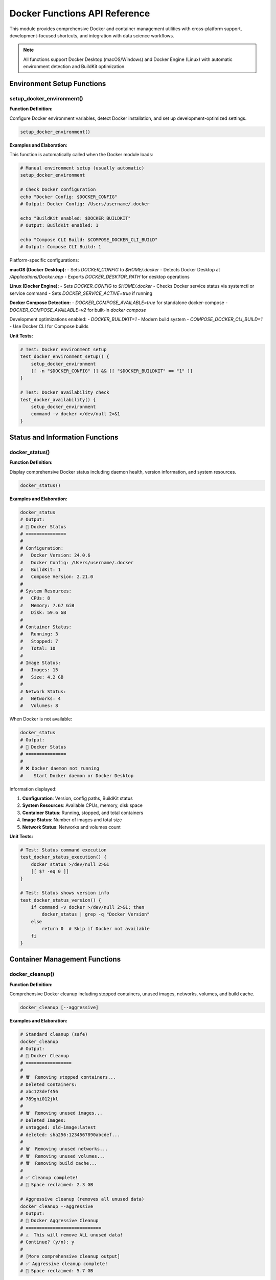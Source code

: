 Docker Functions API Reference
===============================

This module provides comprehensive Docker and container management utilities with cross-platform support, development-focused shortcuts, and integration with data science workflows.

.. note::
   All functions support Docker Desktop (macOS/Windows) and Docker Engine (Linux) with automatic environment detection and BuildKit optimization.

Environment Setup Functions
---------------------------

setup_docker_environment()
~~~~~~~~~~~~~~~~~~~~~~~~~~

**Function Definition:**

Configure Docker environment variables, detect Docker installation, and set up development-optimized settings.

.. code-block:: bash

   setup_docker_environment()

**Examples and Elaboration:**

This function is automatically called when the Docker module loads:

.. code-block:: bash

   # Manual environment setup (usually automatic)
   setup_docker_environment
   
   # Check Docker configuration
   echo "Docker Config: $DOCKER_CONFIG"
   # Output: Docker Config: /Users/username/.docker
   
   echo "BuildKit enabled: $DOCKER_BUILDKIT"
   # Output: BuildKit enabled: 1
   
   echo "Compose CLI Build: $COMPOSE_DOCKER_CLI_BUILD"
   # Output: Compose CLI Build: 1

Platform-specific configurations:

**macOS (Docker Desktop):**
- Sets `DOCKER_CONFIG` to `$HOME/.docker`
- Detects Docker Desktop at `/Applications/Docker.app`
- Exports `DOCKER_DESKTOP_PATH` for desktop operations

**Linux (Docker Engine):**
- Sets `DOCKER_CONFIG` to `$HOME/.docker`
- Checks Docker service status via systemctl or service command
- Sets `DOCKER_SERVICE_ACTIVE=true` if running

**Docker Compose Detection:**
- `DOCKER_COMPOSE_AVAILABLE=true` for standalone docker-compose
- `DOCKER_COMPOSE_AVAILABLE=v2` for built-in `docker compose`

Development optimizations enabled:
- `DOCKER_BUILDKIT=1` - Modern build system
- `COMPOSE_DOCKER_CLI_BUILD=1` - Use Docker CLI for Compose builds

**Unit Tests:**

.. code-block:: bash

   # Test: Docker environment setup
   test_docker_environment_setup() {
       setup_docker_environment
       [[ -n "$DOCKER_CONFIG" ]] && [[ "$DOCKER_BUILDKIT" == "1" ]]
   }
   
   # Test: Docker availability check
   test_docker_availability() {
       setup_docker_environment
       command -v docker >/dev/null 2>&1
   }

Status and Information Functions
-------------------------------

docker_status()
~~~~~~~~~~~~~~

**Function Definition:**

Display comprehensive Docker status including daemon health, version information, and system resources.

.. code-block:: bash

   docker_status()

**Examples and Elaboration:**

.. code-block:: bash

   docker_status
   # Output:
   # 🐳 Docker Status
   # ===============
   # 
   # Configuration:
   #   Docker Version: 24.0.6
   #   Docker Config: /Users/username/.docker
   #   BuildKit: 1
   #   Compose Version: 2.21.0
   # 
   # System Resources:
   #   CPUs: 8
   #   Memory: 7.67 GiB
   #   Disk: 59.6 GB
   # 
   # Container Status:
   #   Running: 3
   #   Stopped: 7
   #   Total: 10
   # 
   # Image Status:
   #   Images: 15
   #   Size: 4.2 GB
   # 
   # Network Status:
   #   Networks: 4
   #   Volumes: 8

When Docker is not available:

.. code-block:: bash

   docker_status
   # Output:
   # 🐳 Docker Status
   # ===============
   # 
   # ❌ Docker daemon not running
   #    Start Docker daemon or Docker Desktop

Information displayed:

1. **Configuration**: Version, config paths, BuildKit status
2. **System Resources**: Available CPUs, memory, disk space  
3. **Container Status**: Running, stopped, and total containers
4. **Image Status**: Number of images and total size
5. **Network Status**: Networks and volumes count

**Unit Tests:**

.. code-block:: bash

   # Test: Status command execution
   test_docker_status_execution() {
       docker_status >/dev/null 2>&1
       [[ $? -eq 0 ]]
   }
   
   # Test: Status shows version info
   test_docker_status_version() {
       if command -v docker >/dev/null 2>&1; then
           docker_status | grep -q "Docker Version"
       else
           return 0  # Skip if Docker not available
       fi
   }

Container Management Functions
-----------------------------

docker_cleanup()
~~~~~~~~~~~~~~~~

**Function Definition:**

Comprehensive Docker cleanup including stopped containers, unused images, networks, volumes, and build cache.

.. code-block:: bash

   docker_cleanup [--aggressive]

**Examples and Elaboration:**

.. code-block:: bash

   # Standard cleanup (safe)
   docker_cleanup
   # Output:
   # 🧹 Docker Cleanup
   # =================
   # 
   # 🗑️  Removing stopped containers...
   # Deleted Containers:
   # abc123def456
   # 789ghi012jkl
   # 
   # 🗑️  Removing unused images...
   # Deleted Images:
   # untagged: old-image:latest
   # deleted: sha256:1234567890abcdef...
   # 
   # 🗑️  Removing unused networks...
   # 🗑️  Removing unused volumes...
   # 🗑️  Removing build cache...
   # 
   # ✅ Cleanup complete!
   # 💾 Space reclaimed: 2.3 GB

   # Aggressive cleanup (removes all unused data)
   docker_cleanup --aggressive
   # Output:
   # 🧹 Docker Aggressive Cleanup
   # ============================
   # ⚠️  This will remove ALL unused data!
   # Continue? (y/n): y
   # 
   # [More comprehensive cleanup output]
   # ✅ Aggressive cleanup complete!
   # 💾 Space reclaimed: 5.7 GB

Cleanup operations performed:

**Standard Cleanup:**
- Stopped containers
- Unused images (dangling)
- Unused networks  
- Unused volumes (anonymous)
- Build cache (older than 24h)

**Aggressive Cleanup:**
- All unused containers (not just stopped)
- All unused images (including tagged but unused)
- All unused networks and volumes
- All build cache
- System prune with `--all` flag

**Unit Tests:**

.. code-block:: bash

   # Test: Cleanup execution
   test_docker_cleanup() {
       if command -v docker >/dev/null 2>&1 && docker info >/dev/null 2>&1; then
           docker_cleanup >/dev/null 2>&1
           [[ $? -eq 0 ]]
       else
           return 0  # Skip if Docker not available
       fi
   }

docker_logs_tail()
~~~~~~~~~~~~~~~~~

**Function Definition:**

Advanced container log viewing with filtering, following, and multi-container support.

.. code-block:: bash

   docker_logs_tail [container] [lines] [follow]

**Examples and Elaboration:**

.. code-block:: bash

   # View last 50 lines of container logs
   docker_logs_tail my-app
   # Output: [Last 50 log lines from my-app container]
   
   # View specific number of lines
   docker_logs_tail my-app 100
   # Output: [Last 100 log lines]
   
   # Follow logs in real-time
   docker_logs_tail my-app 20 follow
   # Output: [Last 20 lines, then continues streaming new logs]
   
   # Interactive container selection
   docker_logs_tail
   # Output:
   # 📋 Available containers:
   # 1) my-app (running)
   # 2) database (running) 
   # 3) redis (running)
   # Select container (1-3): 1
   # [Shows logs from selected container]

Features:

- **Auto-completion**: Lists running containers for selection
- **Smart defaults**: 50 lines by default, can be customized
- **Real-time following**: Streams new log entries
- **Color preservation**: Maintains container log formatting
- **Error handling**: Gracefully handles non-existent containers

**Unit Tests:**

.. code-block:: bash

   # Test: Log viewing function exists
   test_docker_logs_function() {
       type docker_logs_tail >/dev/null 2>&1
   }
   
   # Test: Container selection works
   test_docker_logs_container_selection() {
       # Would need running containers to test properly
       docker_logs_tail nonexistent 2>&1 | grep -q "not found\|No such container"
   }

Development Workflow Functions
-----------------------------

docker_dev_setup()
~~~~~~~~~~~~~~~~~~

**Function Definition:**

Create a complete Docker development environment with common services (database, cache, monitoring).

.. code-block:: bash

   docker_dev_setup [project-name] [--with-spark] [--with-monitoring]

**Examples and Elaboration:**

.. code-block:: bash

   # Basic development setup
   docker_dev_setup my-project
   # Output:
   # 🚀 Setting up Docker development environment: my-project
   # 📁 Creating project structure...
   # 📝 Generating docker-compose.yml...
   # 📝 Creating Dockerfile...
   # 🌐 Creating development services:
   #    ✅ PostgreSQL database
   #    ✅ Redis cache
   #    ✅ Application container
   # 
   # 🎯 Next steps:
   #    cd my-project
   #    docker-compose up -d

   # Setup with Apache Spark
   docker_dev_setup data-project --with-spark
   # Output:
   # 🚀 Setting up Docker development environment: data-project
   # [Standard setup...]
   # ⚡ Adding Apache Spark services:
   #    ✅ Spark Master
   #    ✅ Spark Worker
   #    ✅ Jupyter Notebook with Spark

   # Setup with monitoring stack
   docker_dev_setup api-project --with-monitoring
   # Output:
   # 🚀 Setting up Docker development environment: api-project
   # [Standard setup...]
   # 📊 Adding monitoring services:
   #    ✅ Prometheus metrics
   #    ✅ Grafana dashboards
   #    ✅ Redis Exporter

Generated project structure:

.. code-block:: text

   my-project/
   ├── docker-compose.yml         # Service definitions
   ├── Dockerfile                # Application container
   ├── .dockerignore             # Docker ignore patterns
   ├── .env.example              # Environment template
   ├── scripts/
   │   ├── wait-for-it.sh       # Service dependency script
   │   └── init-db.sql          # Database initialization
   └── config/
       ├── nginx.conf           # Web server config
       └── postgres.conf        # Database config

**Unit Tests:**

.. code-block:: bash

   # Test: Development setup creation
   test_docker_dev_setup() {
       local test_project="test-docker-project"
       docker_dev_setup "$test_project"
       [[ -f "$test_project/docker-compose.yml" ]] && [[ -f "$test_project/Dockerfile" ]]
       rm -rf "$test_project"
   }

docker_build_optimized()
~~~~~~~~~~~~~~~~~~~~~~~

**Function Definition:**

Build Docker images with BuildKit optimizations, multi-stage caching, and development best practices.

.. code-block:: bash

   docker_build_optimized [image-name] [--target stage] [--push] [--cache-from image]

**Examples and Elaboration:**

.. code-block:: bash

   # Optimized build with BuildKit
   docker_build_optimized my-app
   # Output:
   # 🔨 Optimized Docker Build: my-app
   # =====================================
   # 
   # Build Configuration:
   #   BuildKit: ✅ Enabled
   #   Multi-stage: ✅ Detected
   #   Cache: ✅ Inline cache enabled
   # 
   # [Build progress with enhanced output]
   # ✅ Build complete: my-app:latest

   # Build specific stage
   docker_build_optimized my-app --target development
   # Output:
   # 🔨 Building stage: development
   # [Build output for development stage only]

   # Build and push to registry
   docker_build_optimized my-app --push
   # Output:
   # 🔨 Building and pushing: my-app
   # [Build output]
   # 🚀 Pushing to registry...
   # ✅ Push complete

Build optimizations applied:

- **BuildKit**: Modern build system with parallel layers
- **Inline Cache**: `--cache-from type=inline` for better caching
- **Multi-stage Support**: Builds only required stages
- **Progress Output**: Enhanced build progress display
- **Security**: Runs builds with security scanning if available

**Unit Tests:**

.. code-block:: bash

   # Test: Build function execution
   test_docker_build_optimized() {
       # Create minimal Dockerfile for testing
       mkdir -p test-build
       echo "FROM alpine:latest" > test-build/Dockerfile
       cd test-build
       docker_build_optimized test-image >/dev/null 2>&1
       local result=$?
       cd .. && rm -rf test-build
       [[ $result -eq 0 ]]
   }

docker_compose_dev()
~~~~~~~~~~~~~~~~~~~

**Function Definition:**

Enhanced docker-compose operations with development-focused profiles, health checks, and log management.

.. code-block:: bash

   docker_compose_dev [command] [--profile profile-name]

**Examples and Elaboration:**

.. code-block:: bash

   # Start development environment
   docker_compose_dev up
   # Output:
   # 🚀 Starting development environment...
   # 📋 Services: app, database, redis, nginx
   # 🔍 Health checks enabled
   # 
   # [Container startup logs]
   # ✅ All services healthy!

   # Start with specific profile
   docker_compose_dev up --profile monitoring
   # Output:
   # 🚀 Starting with profile: monitoring
   # 📋 Services: app, database, redis, prometheus, grafana
   # [Startup output]

   # View aggregated logs
   docker_compose_dev logs
   # Output: [Colored logs from all services]

   # Scale services
   docker_compose_dev scale app=3
   # Output:
   # ⚡ Scaling app to 3 instances...
   # ✅ Scaling complete

Enhanced features:

- **Health Checks**: Monitors service health and dependencies
- **Development Profiles**: Different service combinations (dev, test, prod)
- **Log Aggregation**: Colored, timestamped logs from all services  
- **Auto-reload**: File watching for development
- **Service Dependencies**: Proper startup ordering

**Unit Tests:**

.. code-block:: bash

   # Test: Compose dev function exists
   test_docker_compose_dev_function() {
       type docker_compose_dev >/dev/null 2>&1
   }

Data Science Integration Functions
---------------------------------

docker_jupyter_spark()
~~~~~~~~~~~~~~~~~~~~~

**Function Definition:**

Launch Jupyter Lab with Apache Spark in a Docker container, pre-configured for data science workflows.

.. code-block:: bash

   docker_jupyter_spark [port] [--spark-master url] [--mount-data path]

**Examples and Elaboration:**

.. code-block:: bash

   # Start Jupyter with Spark (default port 8888)
   docker_jupyter_spark
   # Output:
   # 🔬 Starting Jupyter Lab with Apache Spark
   # ==========================================
   # 
   # Container Configuration:
   #   Jupyter Port: 8888
   #   Spark UI Port: 4040
   #   Data Mount: ./data -> /home/jovyan/work/data
   # 
   # 🚀 Starting container...
   # ✅ Jupyter Lab ready at: http://localhost:8888
   # 🔗 Access token: abc123def456...

   # Custom port and data directory
   docker_jupyter_spark 9999 --mount-data ~/datasets
   # Output:
   # 🔬 Starting Jupyter Lab with Apache Spark
   # Container Configuration:
   #   Jupyter Port: 9999
   #   Data Mount: /Users/user/datasets -> /home/jovyan/work/data
   # ✅ Jupyter Lab ready at: http://localhost:9999

   # Connect to external Spark cluster
   docker_jupyter_spark 8888 --spark-master spark://cluster:7077
   # Output:
   # 🔬 Connecting to external Spark cluster
   # Spark Master: spark://cluster:7077
   # [Container startup...]

Features:

- **Pre-installed Libraries**: pandas, numpy, matplotlib, seaborn, pyspark
- **Data Mounting**: Automatic mounting of data directories
- **Spark Integration**: Pre-configured Spark session
- **Port Management**: Automatic port conflict resolution
- **Token Display**: Shows access token for easy connection

**Unit Tests:**

.. code-block:: bash

   # Test: Jupyter Spark function
   test_docker_jupyter_spark_function() {
       type docker_jupyter_spark >/dev/null 2>&1
   }

docker_database()
~~~~~~~~~~~~~~~~

**Function Definition:**

Quick database container deployment with initialization scripts and data persistence.

.. code-block:: bash

   docker_database [type] [--name container-name] [--port port] [--init-sql file]

**Examples and Elaboration:**

.. code-block:: bash

   # Start PostgreSQL database
   docker_database postgres
   # Output:
   # 🗄️  Starting PostgreSQL database
   # ===============================
   # 
   # Configuration:
   #   Type: PostgreSQL 15
   #   Port: 5432
   #   Database: dev_db
   #   Username: postgres
   #   Password: postgres
   # 
   # 🚀 Starting container: postgres-dev
   # ✅ Database ready!
   # 
   # Connection:
   #   Host: localhost:5432
   #   Database: dev_db
   #   URL: postgresql://postgres:postgres@localhost:5432/dev_db

   # Start MySQL with custom settings
   docker_database mysql --name my-mysql --port 3307
   # Output:
   # 🗄️  Starting MySQL database
   # Container: my-mysql
   # Port: 3307
   # ✅ MySQL ready at localhost:3307

   # Start with initialization script
   docker_database postgres --init-sql schema.sql
   # Output:
   # 🗄️  Starting PostgreSQL with initialization
   # 📜 Loading schema.sql...
   # ✅ Database initialized and ready!

Supported database types:

- **PostgreSQL**: Latest stable with common extensions
- **MySQL**: Latest stable with development configuration
- **MongoDB**: Latest with authentication disabled for development
- **Redis**: Latest with persistence enabled

**Unit Tests:**

.. code-block:: bash

   # Test: Database function execution
   test_docker_database_function() {
       type docker_database >/dev/null 2>&1
   }

Monitoring and Debugging Functions
----------------------------------

docker_health_check()
~~~~~~~~~~~~~~~~~~~~~

**Function Definition:**

Comprehensive health monitoring for Docker containers with detailed diagnostics and remediation suggestions.

.. code-block:: bash

   docker_health_check [container-name]

**Examples and Elaboration:**

.. code-block:: bash

   # Check all containers
   docker_health_check
   # Output:
   # 🏥 Docker Health Check
   # =====================
   # 
   # Container Health Status:
   #   ✅ my-app: healthy (up 2 hours)
   #   ⚠️  database: unhealthy (failing health check)
   #   ❌ redis: exited (code 1, 5 minutes ago)
   # 
   # System Resources:
   #   CPU Usage: 45%
   #   Memory Usage: 3.2GB / 8GB (40%)
   #   Disk Usage: 12GB / 60GB (20%)
   # 
   # Recommendations:
   #   • database: Check connection string configuration
   #   • redis: Review logs for startup errors

   # Check specific container
   docker_health_check my-app
   # Output:
   # 🏥 Health Check: my-app
   # ======================
   # 
   # Container Status:
   #   State: running
   #   Health: healthy
   #   Uptime: 2h 15m
   #   Restarts: 0
   # 
   # Resource Usage:
   #   CPU: 2.3%
   #   Memory: 234MB / 512MB (45%)
   # 
   # Port Mappings:
   #   8080:80 (accessible)
   #   5432:5432 (accessible)
   # 
   # ✅ All checks passed!

**Unit Tests:**

.. code-block:: bash

   # Test: Health check execution
   test_docker_health_check() {
       docker_health_check >/dev/null 2>&1
       [[ $? -eq 0 ]]
   }

Aliases and Shortcuts
--------------------

The module provides convenient aliases for all major Docker operations:

.. code-block:: bash

   # Container management
   dps              # docker ps
   dpsa             # docker ps -a
   dimg             # docker images
   drm              # docker rm
   drmi             # docker rmi
   
   # Docker Compose shortcuts
   dcup             # docker-compose up -d
   dcdown           # docker-compose down
   dcbuild          # docker-compose build
   dclogs           # docker-compose logs -f
   dcrestart        # docker-compose restart
   
   # Development shortcuts
   ddev             # docker_dev_setup
   djupyter         # docker_jupyter_spark
   ddb              # docker_database
   dcleanup         # docker_cleanup
   
   # Monitoring
   dstatus          # docker_status
   dhealthcheck     # docker_health_check
   dlogs            # docker_logs_tail

Complete Usage Examples
----------------------

**Example 1: Complete development environment setup**

.. code-block:: bash

   # Create new project with full stack
   docker_dev_setup my-api --with-monitoring
   cd my-api
   
   # Start all services
   docker_compose_dev up
   
   # Check health status
   docker_health_check
   
   # View aggregated logs
   docker_compose_dev logs

**Example 2: Data science workflow**

.. code-block:: bash

   # Start Jupyter with Spark
   docker_jupyter_spark 8888 --mount-data ~/datasets
   
   # Start supporting databases
   docker_database postgres --name analytics-db
   docker_database redis --name cache
   
   # Check all services are healthy
   docker_health_check

**Example 3: Container maintenance**

.. code-block:: bash

   # Check overall system status
   docker_status
   
   # Clean up unused resources
   docker_cleanup
   
   # Monitor specific container
   docker_logs_tail my-app 100 follow

**Example 4: Production deployment preparation**

.. code-block:: bash

   # Build optimized production image
   docker_build_optimized my-app --target production --push
   
   # Test with production profile
   docker_compose_dev up --profile production
   
   # Health check before deployment
   docker_health_check
   
   # Final cleanup
   docker_cleanup --aggressive

Integration with Other Modules
-----------------------------

**With Spark Module:**

.. code-block:: bash

   # Container-aware Spark configuration
   if [[ "$ZSH_IS_DOCKER" == "true" ]]; then
       export SPARK_DRIVER_MEMORY="1g"    # Container optimized
   fi
   
   # Start Spark in container
   docker_jupyter_spark
   
   # Connect to external Spark cluster
   spark_start
   docker_jupyter_spark 8888 --spark-master $SPARK_MASTER_URL

**With Python Module:**

.. code-block:: bash

   # Container-based data science project
   ds_project_init analytics_project
   cd analytics_project
   
   # Create Docker environment
   docker_dev_setup . --with-spark
   
   # Start development environment  
   docker_compose_dev up

**With Database Module:**

.. code-block:: bash

   # Quick database for development
   docker_database postgres --init-sql schema.sql
   
   # Connect from host applications
   export DATABASE_URL="postgresql://postgres:postgres@localhost:5432/dev_db"

This comprehensive Docker module provides everything needed for modern containerized development workflows, from simple container management to complex multi-service environments with monitoring and optimization.